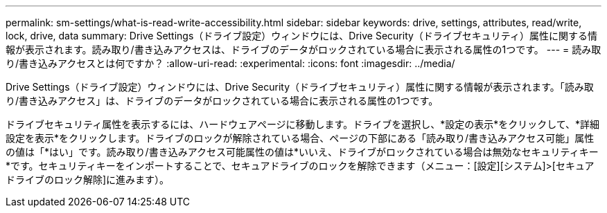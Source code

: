 ---
permalink: sm-settings/what-is-read-write-accessibility.html 
sidebar: sidebar 
keywords: drive, settings, attributes, read/write, lock, drive, data 
summary: Drive Settings（ドライブ設定）ウィンドウには、Drive Security（ドライブセキュリティ）属性に関する情報が表示されます。読み取り/書き込みアクセスは、ドライブのデータがロックされている場合に表示される属性の1つです。 
---
= 読み取り/書き込みアクセスとは何ですか？
:allow-uri-read: 
:experimental: 
:icons: font
:imagesdir: ../media/


[role="lead"]
Drive Settings（ドライブ設定）ウィンドウには、Drive Security（ドライブセキュリティ）属性に関する情報が表示されます。「読み取り/書き込みアクセス」は、ドライブのデータがロックされている場合に表示される属性の1つです。

ドライブセキュリティ属性を表示するには、ハードウェアページに移動します。ドライブを選択し、*設定の表示*をクリックして、*詳細設定を表示*をクリックします。ドライブのロックが解除されている場合、ページの下部にある「読み取り/書き込みアクセス可能」属性の値は「*はい」です。読み取り/書き込みアクセス可能属性の値は*いいえ、ドライブがロックされている場合は無効なセキュリティキー*です。セキュリティキーをインポートすることで、セキュアドライブのロックを解除できます（メニュー：[設定][システム]>[セキュアドライブのロック解除]に進みます）。
